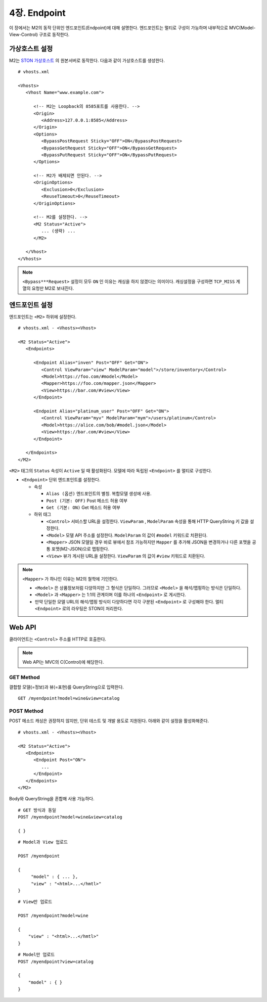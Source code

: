 .. _mvc:

4장. Endpoint
******************

이 장에서는 M2의 동작 단위인 엔드포인트(Endpoint)에 대해 설명한다.
엔드포인트는 멀티로 구성이 가능하며 내부적으로 MVC(Model-View-Control) 구조로 동작한다.

.. figure:: img/m2_13.png
    :align: center


.. _mvc-ston-conf:

가상호스트 설정
====================================

M2는 `STON 가상호스트 <https://ston.readthedocs.io/ko/latest/admin/environment.html#vhosts-xml>`_ 의 원본서버로 동작한다. 
다음과 같이 가상호스트를 생성한다. ::

   # vhosts.xml

   <Vhosts>
      <Vhost Name="www.example.com">

         <!-- M2는 Loopback의 8585포트를 사용한다. -->
         <Origin>
            <Address>127.0.0.1:8585</Address>
         </Origin>
         <Options>
            <BypassPostRequest Sticky="OFF">ON</BypassPostRequest>
            <BypassGetRequest Sticky="OFF">ON</BypassGetRequest>
            <BypassPutRequest Sticky="OFF">ON</BypassPutRequest>
         </Options>

         <!-- M2가 배제되면 안된다. -->
         <OriginOptions>
            <Exclusion>0</Exclusion>
            <ReuseTimeout>0</ReuseTimeout>
         </OriginOptions>

         <!-- M2를 설정한다. -->
         <M2 Status="Active">
            ... (생략) ...
         </M2>
         
      </Vhost>
   </Vhosts>


.. note::
   
   ``<Bypass***Request>`` 설정이 모두 ``ON`` 인 이유는 캐싱을 하지 않겠다는 의미이다. 
   캐싱설정을 구성하면 ``TCP_MISS`` 계열의 요청만 M2로 보내진다.




엔드포인트 설정
====================================

엔드포인트는 ``<M2>`` 하위에 설정한다. ::

   # vhosts.xml - <Vhosts><Vhost>

   <M2 Status="Active">
      <Endpoints>
         
         <Endpoint Alias="inven" Post="OFF" Get="ON">
            <Control ViewParam="view" ModelParam="model">/store/inventory</Control>
            <Model>https://foo.com/#model</Model>
            <Mapper>https://foo.com/mapper.json</Mapper>
            <View>https://bar.com/#view</View>
         </Endpoint>

         <Endpoint Alias="platinum_user" Post="OFF" Get="ON">
            <Control ViewParam="myv" ModelParam="mym">/users/platinum</Control>
            <Model>https://alice.com/bob/#model.json</Model>
            <View>https://bar.com/#view</View>
         </Endpoint>

      </Endpoints>
   </M2>


``<M2>`` 태그의 ``Status`` 속성이 ``Active`` 일 때 활성화된다. 모델에 따라 독립된 ``<Endpoint>`` 를 멀티로 구성한다.

-  ``<Endpoint>`` 단위 엔드포인트를 설정한다.

   -  속성

      -  ``Alias (옵션)`` 엔드포인트의 별칭. 복합모델 생성에 사용.
      -  ``Post (기본: OFF)`` Post 메소드 허용 여부
      -  ``Get (기본: ON)`` Get 메소드 허용 여부

   -  하위 태그

      -  ``<Control>`` 서비스할 URL을 설정한다. ``ViewParam`` , ``ModelParam`` 속성을 통해 HTTP QueryString 키 값을 설정한다.
      -  ``<Model>`` 모델 API 주소를 설정한다. ``ModelParam`` 의 값이 ``#model`` 키워드로 치환된다.
      -  ``<Mapper>`` JSON 모델일 경우 바로 뷰에서 참조 가능하지만 ``Mapper`` 를 추가해 JSON을 변경하거나 다른 포맷을 공통 포맷(M2-JSON)으로 맵핑한다.
      -  ``<View>`` 뷰가 게시된 URL을 설정한다. ``ViewParam`` 의 값이 ``#view`` 키워드로 치환된다.


.. note::

   ``<Mapper>`` 가 하나인 이유는 M2의 철학에 기인한다.

   -  ``<Model>`` 은 상품정보처럼 다양하지만 그 형식은 단일하다. 그러므로 ``<Model>`` 을 해석/맵핑하는 방식은 단일하다.
   -  ``<Model>`` 과 ``<Mapper>`` 는 1:1의 관계이며 이를 하나의 ``<Endpoint>`` 로 게시한다.
   -  만약 단일한 모델 URL의 해석/맵핑 방식이 다양하다면 각각 구분된 ``<Endpoint>`` 로 구성해야 한다. 멀티 ``<Endpoint>`` 로의 라우팅은 STON이 처리한다.




Web API
====================================

클라이언트는 ``<Control>`` 주소를 HTTP로 호출한다.

.. note::

   Web API는 MVC의 C(Control)에 해당한다.


GET Method
------------------------------------

결합할 모델(=정보)과 뷰(=표현)를 QueryString으로 입력한다. ::

   GET /myendpoint?model=wine&view=catalog


POST Method
------------------------------------

POST 메소드 캐싱은 권장하지 않지만, 단위 테스트 및 개발 용도로 지원된다. 아래와 같이 설정을 활성화해준다. ::

   # vhosts.xml - <Vhosts><Vhost>

   <M2 Status="Active">
      <Endpoints>         
         <Endpoint Post="ON">
            ...
         </Endpoint>
      </Endpoints>
   </M2>


Body와 QueryString을 혼합해 사용 가능하다. ::

   # GET 방식과 동일
   POST /myendpoint?model=wine&view=catalog
   
   { }


::

   # Model과 View 업로드

   POST /myendpoint

   {
        "model" : { ... },
        "view" : "<html>...</hmtl>"
   }


::

   # View만 업로드

   POST /myendpoint?model=wine

   {
       "view" : "<html>...</hmtl>"
   }



::

   # Model만 업로드
   POST /myendpoint?view=catalog

   {
       "model" : { }
   }




